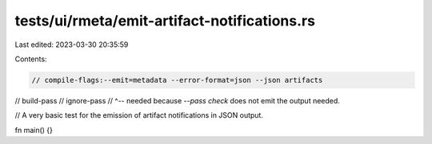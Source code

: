 tests/ui/rmeta/emit-artifact-notifications.rs
=============================================

Last edited: 2023-03-30 20:35:59

Contents:

.. code-block:: rs

    // compile-flags:--emit=metadata --error-format=json --json artifacts
// build-pass
// ignore-pass
// ^-- needed because `--pass check` does not emit the output needed.

// A very basic test for the emission of artifact notifications in JSON output.

fn main() {}


